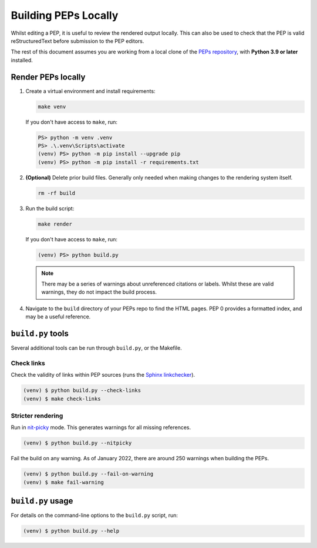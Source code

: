 ..
   Author: Adam Turner


Building PEPs Locally
=====================

Whilst editing a PEP, it is useful to review the rendered output locally.
This can also be used to check that the PEP is valid reStructuredText before
submission to the PEP editors.

The rest of this document assumes you are working from a local clone of the
`PEPs repository <https://github.com/python/peps>`__, with 
**Python 3.9 or later** installed.


Render PEPs locally
-------------------

1. Create a virtual environment and install requirements:

   .. code-block:: shell

      make venv

   If you don't have access to ``make``, run:

   .. code-block:: ps1con

      PS> python -m venv .venv
      PS> .\.venv\Scripts\activate
      (venv) PS> python -m pip install --upgrade pip
      (venv) PS> python -m pip install -r requirements.txt

2. **(Optional)** Delete prior build files.
   Generally only needed when making changes to the rendering system itself.

   .. code-block:: shell

      rm -rf build

3. Run the build script:

   .. code-block:: shell

      make render

   If you don't have access to ``make``, run:

   .. code-block:: ps1con

      (venv) PS> python build.py

   .. note::

      There may be a series of warnings about unreferenced citations or labels.
      Whilst these are valid warnings, they do not impact the build process.

4. Navigate to the ``build`` directory of your PEPs repo to find the HTML pages.
   PEP 0 provides a formatted index, and may be a useful reference.


``build.py`` tools
------------------

Several additional tools can be run through ``build.py``, or the Makefile.


Check links
'''''''''''

Check the validity of links within PEP sources (runs the `Sphinx linkchecker
<https://www.sphinx-doc.org/en/master/usage/builders/index.html#sphinx.builders.linkcheck.CheckExternalLinksBuilder>`__).

.. code-block:: console

    (venv) $ python build.py --check-links
    (venv) $ make check-links


Stricter rendering
''''''''''''''''''

Run in `nit-picky <https://www.sphinx-doc.org/en/master/usage/configuration.html#confval-nitpicky>`__
mode.
This generates warnings for all missing references.

.. code-block:: console

    (venv) $ python build.py --nitpicky

Fail the build on any warning.
As of January 2022, there are around 250 warnings when building the PEPs.

.. code-block:: console

    (venv) $ python build.py --fail-on-warning
    (venv) $ make fail-warning


``build.py`` usage
------------------

For details on the command-line options to the ``build.py`` script, run:

.. code-block:: console

    (venv) $ python build.py --help
